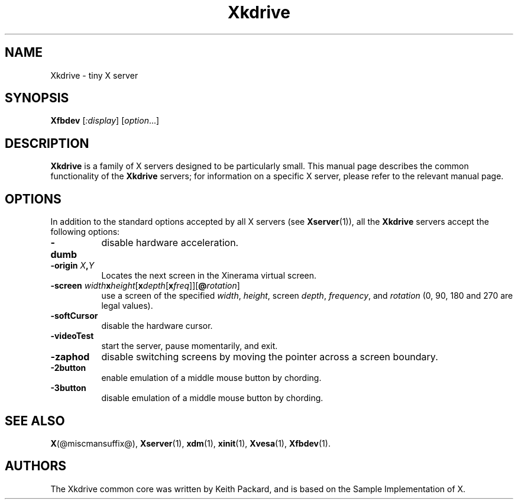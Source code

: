 .\" $RCSId: xc/programs/Xserver/hw/kdrive/Xkdrive.man,v 1.3 2001/01/24 00:06:10 dawes Exp $
.\"
.TH Xkdrive 1 @vendorversion@
.SH NAME
Xkdrive \- tiny X server
.SH SYNOPSIS
.B Xfbdev
.RI [ :display ]
.RI [ option ...]
.SH DESCRIPTION
.B Xkdrive
is a family of X servers designed to be particularly small.  This
manual page describes the common functionality of the
.B Xkdrive
servers; for information on a specific X server, please refer to the
relevant manual page.
.SH OPTIONS
In addition to the standard options accepted by all X servers (see
.BR Xserver (1)),
all the
.B Xkdrive
servers accept the following options:
.TP 8
.B -dumb
disable hardware acceleration.
.TP 8
.B -origin \fIX\fP,\fIY\fP
Locates the next screen in the Xinerama virtual screen.
.TP 8
.B -screen \fIwidth\fBx\fIheight\fR[\fBx\fIdepth\fR[\fBx\fIfreq\fR]]\fR[\fB@\fIrotation\fR]\fB
use a screen of the specified \fIwidth\fP, \fIheight\fP, screen \fIdepth\fP, \fIfrequency\fP, and \fIrotation\fP (0, 90, 180 and 270 are legal values).
.TP 8
.B -softCursor
disable the hardware cursor.
.TP 8
.B -videoTest
start the server, pause momentarily, and exit.
.TP 8
.B -zaphod
disable switching screens by moving the pointer across a screen boundary.
.TP 8
.B -2button
enable emulation of a middle mouse button by chording.
.TP 8
.B -3button
disable emulation of a middle mouse button by chording.
.SH SEE ALSO
.BR X (@miscmansuffix@),
.BR Xserver (1),
.BR xdm (1),
.BR xinit (1),
.BR Xvesa (1),
.BR Xfbdev (1).
.SH AUTHORS
The Xkdrive common core was written by Keith Packard,
and is based on the Sample Implementation of X.
